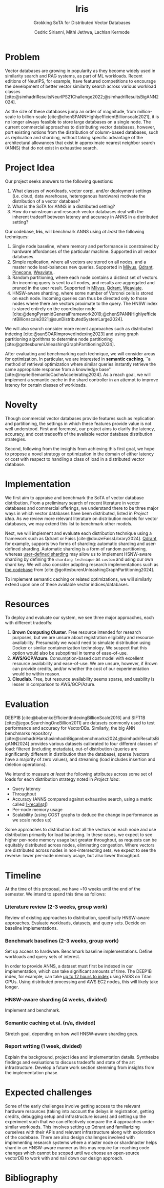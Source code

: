 #+TITLE: Iris
#+SUBTITLE: Grokking SoTA for Distributed Vector Databases
#+AUTHOR: Cedric Sirianni, Mithi Jethwa, Lachlan Kermode
#+OPTIONS: toc:nil
#+LATEX_CLASS: acmart
#+LATEX_CLASS_OPTIONS: [sigconf]
#+LATEX_HEADER: \usepackage{hyperref}
#+LATEX_HEADER: \usepackage{adjustbox}
#+BIBLIOGRAPHY: ./references.bib 

# NB: This bib file is derived from the following Zotero library: https://www.zotero.org/groups/5686187/vector-databases/library

#+LATEX: \hypersetup{linkcolor=blue}


* Problem
Vector databases are growing in popularity as they become widely used in similarity search and RAG systems, as part of ML workloads. Recent editions of NeurIPS, for example, have featured competitions to encourage the development of better vector similarity search across various workload classes [cite:@simhadriResultsNeurIPS21Challenge2022;@simhadriResultsBigANN2024].

As the size of these databases jump an order of magnitude, from million-scale to billion-scale [cite:@chenSPANNHighlyefficientBillionscale2021], it is no longer always feasible to store large databases on a single node.
The current commercial approaches to distributing vector databases, however, port existing notions from the distribution of column-based databases, such as replication and sharding, without taking specific advantage of the architectural allowances that exist in approximate nearest neighbor search (ANNS) that do not exist in exhaustive search.
* Project Idea
Our project seeks answers to the following questions:

1) What classes of workloads, vector corpi, and/or deployment settings (i.e. cloud, data warehouse, heterogenous hardware) motivate the distribution of a vector database?
2) What is the SoTA for ANNS in a distributed setting? 
3) How do mainstream and research vector databases deal with the inherent tradeoff between latency and accuracy in ANNS in a distributed setting?

Our codebase, *Iris*, will benchmark ANNS using /at least/ the following techniques:

1) Single node baseline, where memory and performance is constrained by hardware affordances of the particular machine. Supported in all vector databases.
2) Simple replication, where all vectors are stored on all nodes, and a master node load-balances new queries. Supported in [[https://milvus.io/docs/replica.md][Milvus]], [[https://qdrant.tech/documentation/guides/distributed_deployment/#replication][Qdrant]], [[https://docs.pinecone.io/troubleshooting/how-and-when-to-add-replicas][Pinecone]], [[https://weaviate.io/developers/weaviate/concepts/replication-architecture][Weaviate]],.
3) Random partitioning, where each node contains a distinct set of vectors. An incoming query is sent to all nodes, and results are aggregated and pruned in the user result. Supported in [[https://milvus.io/docs/use-partition-key.md][Milvus]], [[https://qdrant.tech/documentation/guides/distributed_deployment/#sharding][Qdrant]], [[https://weaviate.io/developers/weaviate/concepts/cluster#sharding-keys-partitioning-keys][Weaviate]].
4) HNSW-aware sharding, where some number of Voronoi cells is stored on each node. Incoming queries can thus be directed only to those nodes where there are vectors proximate to the query. The HNSW index is stored entirely on the coordinator node [cite:@dengPyramidGeneralFramework2019;@chenSPANNHighlyefficientBillionscale2021;@sunDistributedSystemLarge2024]. 

We will also search consider more recent approaches such as distributed indexing [cite:@sunSOARImprovedIndexing2023] and using graph partitioning algorithms to determine node partitioning [cite:@gottesburenUnleashingGraphPartitioning2024].

After evaluating and benchmarking each technique, we will consider areas for optimization.
In particular, we are interested in *semantic caching*, ``a method of retrieval optimization where similar queries instantly retrieve the same appropriate response from a knowledge base" [cite:@myrielSemanticCacheAccelerating2024].
As a reach goal, we will implement a semantic cache in the shard controller in an attempt to improve latency for certain classes of workloads.

* Novelty 
Though commercial vector databases provide features such as replication and partitioning, the settings in which these features provide value is not well understood.
First and foremost, our project aims to clarify the latency, accuracy, and cost tradeoffs of the available vector database distribution strategies.

Second, following from the insights from achieving this first goal, we hope to propose a novel strategy or optimization in the domain of either latency or cost with respect to handling a class of load in a distributed vector database.

* Implementation 
We first aim to appraise and benchmark the SoTA of vector database distribution.
From a preliminary search of recent literature in vector databases and commercial offerings, we understand there to be three major ways in which vector databases have been distributed, listed in [[Project Idea][Project Idea]].
As we review more relevant literature on distribution models for vector databases, we may extend this list to benchmark other models.

Next, we will implement and evaluate each distribution technique using a framework such as Qdrant or Faiss [cite:@douzeFaissLibrary2024].
[[https://qdrant.tech/documentation/guides/distributed_deployment/#sharding][Qdrant]], for example, supports two forms of sharding: automatic sharding and user-defined sharding. 
Automatic sharding is a form of random partitioning, whereas [[https://qdrant.tech/documentation/guides/distributed_deployment/#user-defined-sharding][user-defined sharding]] may allow us to implement HSNW-aware sharding by defining the ~sharding technique~ as ~custom~ and using our own shard key.
We will also consider adapting research implementations such as [[https://github.com/larsgottesbueren/gp-ann][the codebase]] from [cite:@gottesburenUnleashingGraphPartitioning2024].

To implement semantic caching or related optimizations, we will similarly extend upon one of these available vector indices/databases.
* Resources 

To deploy and evaluate our system, we see three major approaches, each with different tradeoffs:

1) *Brown Computing Cluster*. Free resource intended for research purposes, but we are unsure about registration eligibility and resource availability. Presumably we would need to simulate distribution using Docker or similar containerization technology. We suspect that this option would also be suboptimal in terms of ease-of-use.
2) *AWS/GCP/Azure*. Consumption-based cost model with excellent resource availability and ease-of-use. We are unsure, however, if Brown can provide credits, and/or whether the cost of our experimentation would be within reason.
3) *Cloudlab*. Free, but resource availability seems sparse, and usability is lesser in comparison to AWS/GCP/Azure.

* Evaluation
DEEP1B [cite:@babenkoEfficientIndexingBillionScale2016] and SIFT1B [cite:@jegouSearchingOneBillion2011] are datasets commonly used to test performance and accuracy for VectorDBs.
Similarly, the big ANN benchmarks repository [cite:@simhadriHarshasimhadriBigannbenchmarks2024;@simhadriResultsBigANN2024] provides various datasets calibrated to four different classes of load: filtered (including metadata), out-of distribution (queries are significantly different in distribution than the database), sparse (vectors have a majority of zero values), and streaming (load includes insertion and deletion operations).

We intend to measure /at least/ the following attributes across some set of loads for each distribution strategy noted in [[Project Idea]]:
- Query latency
- Throughput
- Accuracy (ANNS compared against exhaustive search, using a metric called [[https://engineering.fb.com/2017/03/29/data-infrastructure/faiss-a-library-for-efficient-similarity-search/][1-recall@1]])
- Per-node memory usage
- Scalability (using COST graphs to deduce the change in performance as we scale nodes up)

Some approaches to distribution host all the vectors on each node and use distribution primarily for load balancing.
In these cases, we expect to see higher per-node memory usage but greater throughput, as requests can be equitably distributed across nodes, eliminating congestion.
Where vectors are distributed across nodes in non-intersecting sets, we expect to see the reverse: lower per-node memory usage, but also lower throughput. 

* Timeline
At the time of this proposal, we have ~10 weeks until the end of the semester.
We intend to spend this time as follows:

*** Literature review (2-3 weeks, group work)
Review of existing approaches to distribution, specifically HNSW-aware approaches.
Evaluate workloads, datasets, and query sets.
Decide on baseline implementations.
*** Benchmark baselines (2-3 weeks, group work)
Set up access to hardware.
Benchmark baseline implementations.
Define workloads and query sets of interest. 

In order to provide ANNS, a dataset must first be indexed in our implementation, which can take significant amounts of time.
The DEEP1B index, for example, can take [[https://engineering.fb.com/2017/03/29/data-infrastructure/faiss-a-library-for-efficient-similarity-search/][up to 12 hours to index]] using FAISS on Titan GPUs.
Using distributed processing and AWS EC2 nodes, this will likely take longer.
*** HNSW-aware sharding (4 weeks, divided)
Implement and benchmark.
*** Semantic caching et al. (n/a, divided)
Stretch goal, depending on how well HNSW-aware sharding goes.
*** Report writing (1 week, divided)
Explain the background, project idea and implementation details.
Synthesize findings and evaluations to discuss tradeoffs and state of the art infrastructure.
Develop a future work section stemming from insights from the implementation phase.

* Expected challenges
Some of the early challenges involve getting access to the relevant hardware resources (taking into account the delays in registration, getting credits, debugging setup and infrastructure issues) and setting up the experiment such that we can effectively compare the 4 approaches under similar workloads. This involves setting up Qdrant and familiarizing ourselves with their APIs and relevant infrastructure along with exploration of the codebase. There are also design challenges involved with implementing research systems where a master node or shardmaster helps shard in an HNSW-aware manner as this may require far-reaching code changes which cannot be scoped until we choose an open-source vectorDB to work with and nail down our design approach.

* Bibliography
